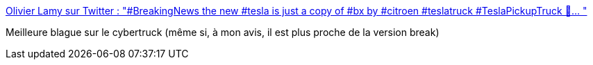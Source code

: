 :jbake-type: post
:jbake-status: published
:jbake-title: Olivier Lamy sur Twitter : "#BreakingNews the new #tesla is just a copy of #bx by #citroen #teslatruck #TeslaPickupTruck 🤣… "
:jbake-tags: humour,voiture,histoire,_mois_nov.,_année_2019
:jbake-date: 2019-11-24
:jbake-depth: ../
:jbake-uri: shaarli/1574601979000.adoc
:jbake-source: https://nicolas-delsaux.hd.free.fr/Shaarli?searchterm=https%3A%2F%2Ftwitter.com%2Folamy%2Fstatuses%2F1198416287883386880&searchtags=humour+voiture+histoire+_mois_nov.+_ann%C3%A9e_2019
:jbake-style: shaarli

https://twitter.com/olamy/statuses/1198416287883386880[Olivier Lamy sur Twitter : "#BreakingNews the new #tesla is just a copy of #bx by #citroen #teslatruck #TeslaPickupTruck 🤣… "]

Meilleure blague sur le cybertruck (même si, à mon avis, il est plus proche de la version break)
